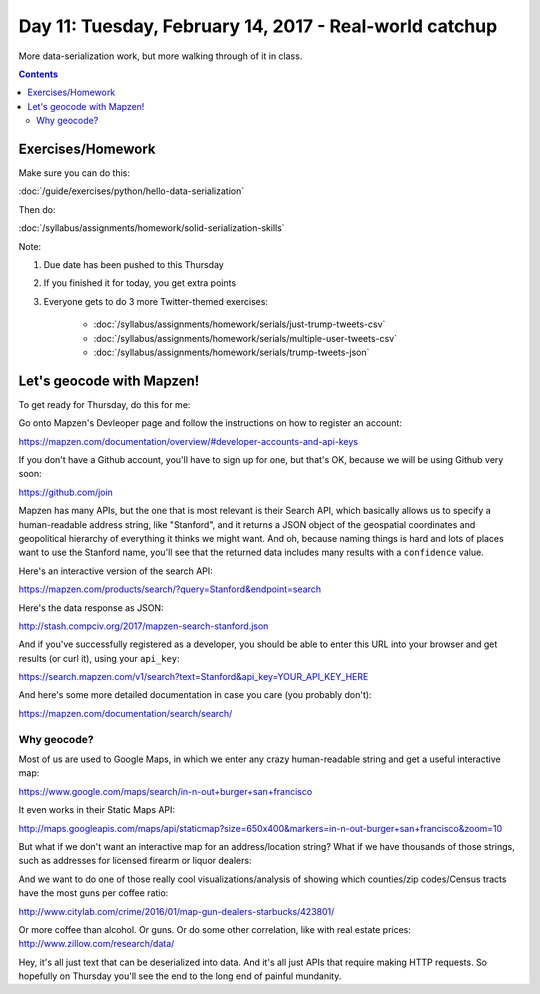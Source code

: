 *******************************************************
Day 11: Tuesday, February 14, 2017 - Real-world catchup
*******************************************************


More data-serialization work, but more walking through of it in class.


.. contents::

Exercises/Homework
==================


Make sure you can do this:

:doc:`/guide/exercises/python/hello-data-serialization`

Then do:

:doc:`/syllabus/assignments/homework/solid-serialization-skills`


Note:

1. Due date has been pushed to this Thursday
2. If you finished it for today, you get extra points
3. Everyone gets to do 3 more Twitter-themed exercises:

    - :doc:`/syllabus/assignments/homework/serials/just-trump-tweets-csv`
    - :doc:`/syllabus/assignments/homework/serials/multiple-user-tweets-csv`
    - :doc:`/syllabus/assignments/homework/serials/trump-tweets-json`




Let's geocode with Mapzen!
==========================

To get ready for Thursday, do this for me:

Go onto Mapzen's Devleoper page and follow the instructions on how to register an account:

https://mapzen.com/documentation/overview/#developer-accounts-and-api-keys

If you don't have a Github account, you'll have to sign up for one, but that's OK, because we will be using Github very soon:

https://github.com/join

Mapzen has many APIs, but the one that is most relevant is their Search API, which basically allows us to specify a human-readable address string, like "Stanford", and it returns a JSON object of the geospatial coordinates and geopolitical hierarchy of everything it thinks we might want. And oh, because naming things is hard and lots of places want to use the Stanford name, you'll see that the returned data includes many results with a ``confidence`` value.


Here's an interactive version of the search API:

https://mapzen.com/products/search/?query=Stanford&endpoint=search


Here's the data response as JSON:


http://stash.compciv.org/2017/mapzen-search-stanford.json


And if you've successfully registered as a developer, you should be able to enter this URL into your browser and get results (or curl it), using your ``api_key``:


https://search.mapzen.com/v1/search?text=Stanford&api_key=YOUR_API_KEY_HERE


And here's some more detailed documentation in case you care (you probably don't):

https://mapzen.com/documentation/search/search/


Why geocode?
------------

Most of us are used to Google Maps, in which we enter any crazy human-readable string and get a useful interactive map:

https://www.google.com/maps/search/in-n-out+burger+san+francisco


It even works in their Static Maps API:

http://maps.googleapis.com/maps/api/staticmap?size=650x400&markers=in-n-out-burger+san+francisco&zoom=10

But what if we don't want an interactive map for an address/location string? What if we have thousands of those strings, such as addresses for licensed firearm or liquor dealers:


And we want to do one of those really cool visualizations/analysis of showing which counties/zip codes/Census tracts have the most guns per coffee ratio:

http://www.citylab.com/crime/2016/01/map-gun-dealers-starbucks/423801/


Or more coffee than alcohol. Or guns. Or do some other correlation, like with real estate prices: http://www.zillow.com/research/data/


Hey, it's all just text that can be deserialized into data. And it's all just APIs that require making HTTP requests. So hopefully on Thursday you'll see the end to the long end of painful mundanity.


